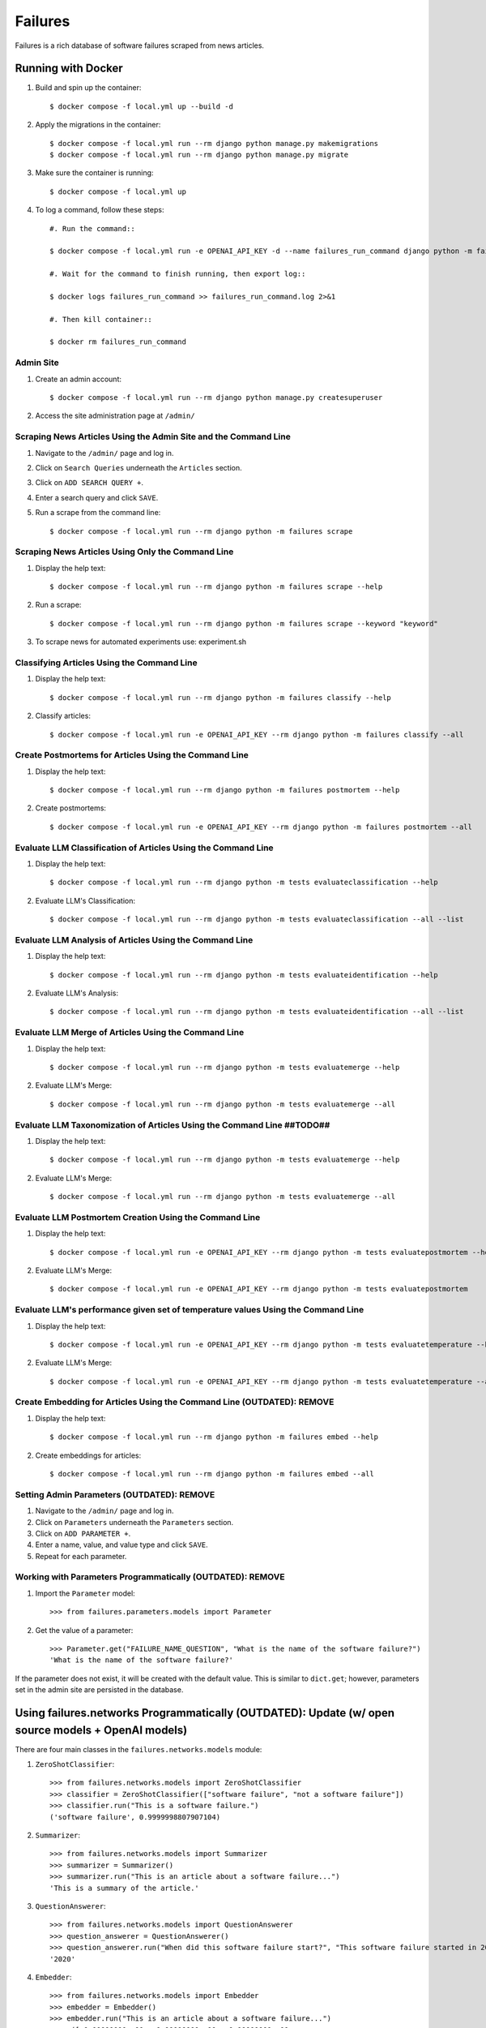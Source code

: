 Failures
========

Failures is a rich database of software failures scraped from news articles.

Running with Docker
-------------------

#. Build and spin up the container::

    $ docker compose -f local.yml up --build -d

#. Apply the migrations in the container::

    $ docker compose -f local.yml run --rm django python manage.py makemigrations
    $ docker compose -f local.yml run --rm django python manage.py migrate

#. Make sure the container is running::

    $ docker compose -f local.yml up
    
#. To log a command, follow these steps::

    #. Run the command::

    $ docker compose -f local.yml run -e OPENAI_API_KEY -d --name failures_run_command django python -m failures classify 
    
    #. Wait for the command to finish running, then export log::

    $ docker logs failures_run_command >> failures_run_command.log 2>&1 

    #. Then kill container::

    $ docker rm failures_run_command


Admin Site
^^^^^^^^^^

#. Create an admin account::

    $ docker compose -f local.yml run --rm django python manage.py createsuperuser

#. Access the site administration page at ``/admin/``


Scraping News Articles Using the Admin Site and the Command Line
^^^^^^^^^^^^^^^^^^^^^^^^^^^^^^^^^^^^^^^^^^^^^^^^^^^^^^^^^^^^^^^^

#. Navigate to the ``/admin/`` page and log in.

#. Click on ``Search Queries`` underneath the ``Articles`` section.

#. Click on ``ADD SEARCH QUERY +``.

#. Enter a search query and click ``SAVE``.

#. Run a scrape from the command line::

    $ docker compose -f local.yml run --rm django python -m failures scrape


Scraping News Articles Using Only the Command Line
^^^^^^^^^^^^^^^^^^^^^^^^^^^^^^^^^^^^^^^^^^^^^^^^^^

#. Display the help text::

    $ docker compose -f local.yml run --rm django python -m failures scrape --help

#. Run a scrape::

    $ docker compose -f local.yml run --rm django python -m failures scrape --keyword "keyword"

#. To scrape news for automated experiments use: experiment.sh


Classifying Articles Using the Command Line
^^^^^^^^^^^^^^^^^^^^^^^^^^^^^^^^^^^^^^^^^^^

#. Display the help text::

    $ docker compose -f local.yml run --rm django python -m failures classify --help

#. Classify articles::

    $ docker compose -f local.yml run -e OPENAI_API_KEY --rm django python -m failures classify --all


Create Postmortems for Articles Using the Command Line
^^^^^^^^^^^^^^^^^^^^^^^^^^^^^^^^^^^^^^^^^^^^^^^^^^^

#. Display the help text::

    $ docker compose -f local.yml run --rm django python -m failures postmortem --help

#. Create postmortems::

    $ docker compose -f local.yml run -e OPENAI_API_KEY --rm django python -m failures postmortem --all

Evaluate LLM Classification of Articles Using the Command Line
^^^^^^^^^^^^^^^^^^^^^^^^^^^^^^^^^^^^^^^^^^^^^^^^^^^

#. Display the help text::

    $ docker compose -f local.yml run --rm django python -m tests evaluateclassification --help

#. Evaluate LLM's Classification::

    $ docker compose -f local.yml run --rm django python -m tests evaluateclassification --all --list

Evaluate LLM Analysis of Articles Using the Command Line
^^^^^^^^^^^^^^^^^^^^^^^^^^^^^^^^^^^^^^^^^^^^^^^^^^^

#. Display the help text::

    $ docker compose -f local.yml run --rm django python -m tests evaluateidentification --help

#. Evaluate LLM's Analysis::

    $ docker compose -f local.yml run --rm django python -m tests evaluateidentification --all --list

Evaluate LLM Merge of Articles Using the Command Line
^^^^^^^^^^^^^^^^^^^^^^^^^^^^^^^^^^^^^^^^^^^^^^^^^^^

#. Display the help text::

    $ docker compose -f local.yml run --rm django python -m tests evaluatemerge --help

#. Evaluate LLM's Merge::

    $ docker compose -f local.yml run --rm django python -m tests evaluatemerge --all

Evaluate LLM Taxonomization of Articles Using the Command Line ##TODO##
^^^^^^^^^^^^^^^^^^^^^^^^^^^^^^^^^^^^^^^^^^^^^^^^^^^

#. Display the help text::

    $ docker compose -f local.yml run --rm django python -m tests evaluatemerge --help

#. Evaluate LLM's Merge::

    $ docker compose -f local.yml run --rm django python -m tests evaluatemerge --all

Evaluate LLM Postmortem Creation Using the Command Line
^^^^^^^^^^^^^^^^^^^^^^^^^^^^^^^^^^^^^^^^^^^^^^^^^^^

#. Display the help text::

    $ docker compose -f local.yml run -e OPENAI_API_KEY --rm django python -m tests evaluatepostmortem --help

#. Evaluate LLM's Merge::

    $ docker compose -f local.yml run -e OPENAI_API_KEY --rm django python -m tests evaluatepostmortem

Evaluate LLM's performance given set of temperature values Using the Command Line
^^^^^^^^^^^^^^^^^^^^^^^^^^^^^^^^^^^^^^^^^^^^^^^^^^^

#. Display the help text::

    $ docker compose -f local.yml run -e OPENAI_API_KEY --rm django python -m tests evaluatetemperature --help
    
#. Evaluate LLM's Merge::

    $ docker compose -f local.yml run -e OPENAI_API_KEY --rm django python -m tests evaluatetemperature --all
    
Create Embedding for Articles Using the Command Line (OUTDATED): REMOVE
^^^^^^^^^^^^^^^^^^^^^^^^^^^^^^^^^^^^^^^^^^^^^^^^^^^^

#. Display the help text::

    $ docker compose -f local.yml run --rm django python -m failures embed --help

#. Create embeddings for articles::

    $ docker compose -f local.yml run --rm django python -m failures embed --all


Setting Admin Parameters (OUTDATED): REMOVE
^^^^^^^^^^^^^^^^^^^^^^^^

#. Navigate to the ``/admin/`` page and log in.

#. Click on ``Parameters`` underneath the ``Parameters`` section.

#. Click on ``ADD PARAMETER +``.

#. Enter a name, value, and value type and click ``SAVE``.

#. Repeat for each parameter.

Working with Parameters Programmatically (OUTDATED): REMOVE
^^^^^^^^^^^^^^^^^^^^^^^^^^^^^^^^^^^^^^^^

#. Import the ``Parameter`` model::

    >>> from failures.parameters.models import Parameter

#. Get the value of a parameter::

        >>> Parameter.get("FAILURE_NAME_QUESTION", "What is the name of the software failure?")
        'What is the name of the software failure?'

If the parameter does not exist, it will be created with the default value. This is similar to
``dict.get``; however, parameters set in the admin site are persisted in the database.

Using failures.networks Programmatically (OUTDATED): Update (w/ open source models + OpenAI models)
---------------------------------------

There are four main classes in the ``failures.networks.models`` module:

#. ``ZeroShotClassifier``::

        >>> from failures.networks.models import ZeroShotClassifier
        >>> classifier = ZeroShotClassifier(["software failure", "not a software failure"])
        >>> classifier.run("This is a software failure.")
        ('software failure', 0.9999998807907104)


#. ``Summarizer``::

        >>> from failures.networks.models import Summarizer
        >>> summarizer = Summarizer()
        >>> summarizer.run("This is an article about a software failure...")
        'This is a summary of the article.'

#. ``QuestionAnswerer``::

        >>> from failures.networks.models import QuestionAnswerer
        >>> question_answerer = QuestionAnswerer()
        >>> question_answerer.run("When did this software failure start?", "This software failure started in 2020.")
        '2020'


#. ``Embedder``::

        >>> from failures.networks.models import Embedder
        >>> embedder = Embedder()
        >>> embedder.run("This is an article about a software failure...")
        array([ 0.00000000e+00,  0.00000000e+00,  0.00000000e+00, ...,
                0.00000000e+00,  0.00000000e+00, -1.19209290e-07], dtype=float32)

